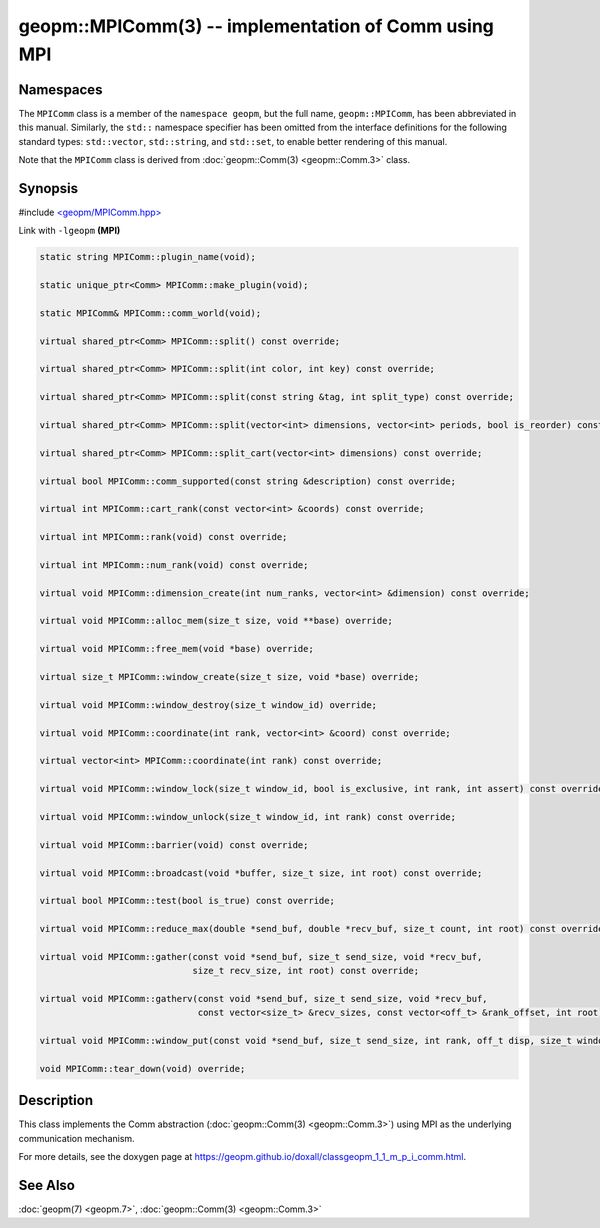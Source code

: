 
geopm::MPIComm(3) -- implementation of Comm using MPI
=====================================================


Namespaces
----------

The ``MPIComm`` class is a member of the ``namespace geopm``\ , but the
full name, ``geopm::MPIComm``\ , has been abbreviated in this manual.
Similarly, the ``std::`` namespace specifier has been omitted from the
interface definitions for the following standard types: ``std::vector``\ ,
``std::string``\ , and ``std::set``\ , to enable better rendering of this
manual.

Note that the ``MPIComm`` class is derived from :doc:`geopm::Comm(3) <geopm::Comm.3>` class.

Synopsis
--------

#include `<geopm/MPIComm.hpp> <https://github.com/geopm/geopm/blob/dev/libgeopm/include/MPIComm.hpp>`_

Link with ``-lgeopm`` **(MPI)**


.. code-block:: c++

       static string MPIComm::plugin_name(void);

       static unique_ptr<Comm> MPIComm::make_plugin(void);

       static MPIComm& MPIComm::comm_world(void);

       virtual shared_ptr<Comm> MPIComm::split() const override;

       virtual shared_ptr<Comm> MPIComm::split(int color, int key) const override;

       virtual shared_ptr<Comm> MPIComm::split(const string &tag, int split_type) const override;

       virtual shared_ptr<Comm> MPIComm::split(vector<int> dimensions, vector<int> periods, bool is_reorder) const override;

       virtual shared_ptr<Comm> MPIComm::split_cart(vector<int> dimensions) const override;

       virtual bool MPIComm::comm_supported(const string &description) const override;

       virtual int MPIComm::cart_rank(const vector<int> &coords) const override;

       virtual int MPIComm::rank(void) const override;

       virtual int MPIComm::num_rank(void) const override;

       virtual void MPIComm::dimension_create(int num_ranks, vector<int> &dimension) const override;

       virtual void MPIComm::alloc_mem(size_t size, void **base) override;

       virtual void MPIComm::free_mem(void *base) override;

       virtual size_t MPIComm::window_create(size_t size, void *base) override;

       virtual void MPIComm::window_destroy(size_t window_id) override;

       virtual void MPIComm::coordinate(int rank, vector<int> &coord) const override;

       virtual vector<int> MPIComm::coordinate(int rank) const override;

       virtual void MPIComm::window_lock(size_t window_id, bool is_exclusive, int rank, int assert) const override;

       virtual void MPIComm::window_unlock(size_t window_id, int rank) const override;

       virtual void MPIComm::barrier(void) const override;

       virtual void MPIComm::broadcast(void *buffer, size_t size, int root) const override;

       virtual bool MPIComm::test(bool is_true) const override;

       virtual void MPIComm::reduce_max(double *send_buf, double *recv_buf, size_t count, int root) const override;

       virtual void MPIComm::gather(const void *send_buf, size_t send_size, void *recv_buf,
                                    size_t recv_size, int root) const override;

       virtual void MPIComm::gatherv(const void *send_buf, size_t send_size, void *recv_buf,
                                     const vector<size_t> &recv_sizes, const vector<off_t> &rank_offset, int root) const override;

       virtual void MPIComm::window_put(const void *send_buf, size_t send_size, int rank, off_t disp, size_t window_id) const override;

       void MPIComm::tear_down(void) override;

Description
-----------

This class implements the Comm abstraction (:doc:`geopm::Comm(3) <geopm::Comm.3>`) using MPI
as the underlying communication mechanism.

For more details, see the doxygen
page at https://geopm.github.io/doxall/classgeopm_1_1_m_p_i_comm.html.

See Also
--------

:doc:`geopm(7) <geopm.7>`\ ,
:doc:`geopm::Comm(3) <geopm::Comm.3>`
